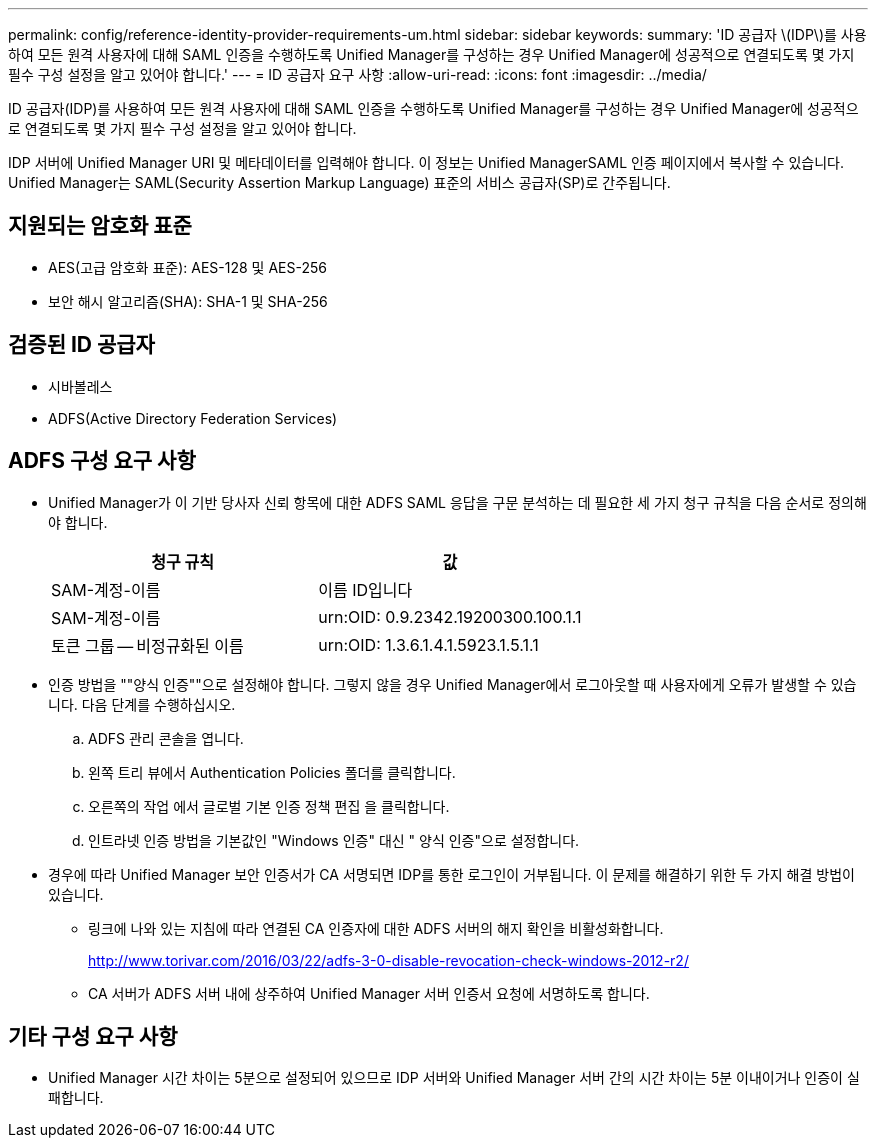 ---
permalink: config/reference-identity-provider-requirements-um.html 
sidebar: sidebar 
keywords:  
summary: 'ID 공급자 \(IDP\)를 사용하여 모든 원격 사용자에 대해 SAML 인증을 수행하도록 Unified Manager를 구성하는 경우 Unified Manager에 성공적으로 연결되도록 몇 가지 필수 구성 설정을 알고 있어야 합니다.' 
---
= ID 공급자 요구 사항
:allow-uri-read: 
:icons: font
:imagesdir: ../media/


[role="lead"]
ID 공급자(IDP)를 사용하여 모든 원격 사용자에 대해 SAML 인증을 수행하도록 Unified Manager를 구성하는 경우 Unified Manager에 성공적으로 연결되도록 몇 가지 필수 구성 설정을 알고 있어야 합니다.

IDP 서버에 Unified Manager URI 및 메타데이터를 입력해야 합니다. 이 정보는 Unified ManagerSAML 인증 페이지에서 복사할 수 있습니다. Unified Manager는 SAML(Security Assertion Markup Language) 표준의 서비스 공급자(SP)로 간주됩니다.



== 지원되는 암호화 표준

* AES(고급 암호화 표준): AES-128 및 AES-256
* 보안 해시 알고리즘(SHA): SHA-1 및 SHA-256




== 검증된 ID 공급자

* 시바볼레스
* ADFS(Active Directory Federation Services)




== ADFS 구성 요구 사항

* Unified Manager가 이 기반 당사자 신뢰 항목에 대한 ADFS SAML 응답을 구문 분석하는 데 필요한 세 가지 청구 규칙을 다음 순서로 정의해야 합니다.
+
[cols="1a,1a"]
|===
| 청구 규칙 | 값 


 a| 
SAM-계정-이름
 a| 
이름 ID입니다



 a| 
SAM-계정-이름
 a| 
urn:OID: 0.9.2342.19200300.100.1.1



 a| 
토큰 그룹 -- 비정규화된 이름
 a| 
urn:OID: 1.3.6.1.4.1.5923.1.5.1.1

|===
* 인증 방법을 ""양식 인증""으로 설정해야 합니다. 그렇지 않을 경우 Unified Manager에서 로그아웃할 때 사용자에게 오류가 발생할 수 있습니다. 다음 단계를 수행하십시오.
+
.. ADFS 관리 콘솔을 엽니다.
.. 왼쪽 트리 뷰에서 Authentication Policies 폴더를 클릭합니다.
.. 오른쪽의 작업 에서 글로벌 기본 인증 정책 편집 을 클릭합니다.
.. 인트라넷 인증 방법을 기본값인 "Windows 인증" 대신 " 양식 인증"으로 설정합니다.


* 경우에 따라 Unified Manager 보안 인증서가 CA 서명되면 IDP를 통한 로그인이 거부됩니다. 이 문제를 해결하기 위한 두 가지 해결 방법이 있습니다.
+
** 링크에 나와 있는 지침에 따라 연결된 CA 인증자에 대한 ADFS 서버의 해지 확인을 비활성화합니다.
+
http://www.torivar.com/2016/03/22/adfs-3-0-disable-revocation-check-windows-2012-r2/[]

** CA 서버가 ADFS 서버 내에 상주하여 Unified Manager 서버 인증서 요청에 서명하도록 합니다.






== 기타 구성 요구 사항

* Unified Manager 시간 차이는 5분으로 설정되어 있으므로 IDP 서버와 Unified Manager 서버 간의 시간 차이는 5분 이내이거나 인증이 실패합니다.

